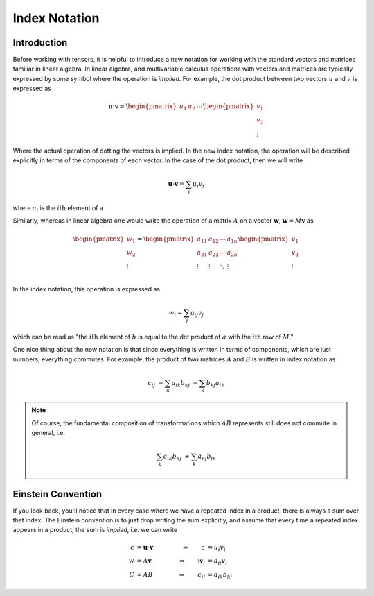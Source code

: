 Index Notation
==============

Introduction
------------

Before working with tensors, it is helpful to introduce a new notation for
working with the standard vectors and matrices familiar in linear algebra. In
linear algebra, and multivariable calculus operations with vectors and matrices
are typically expressed by some symbol where the operation is *implied*. For
example, the dot product between two vectors :math:`u` and :math:`v` is
expressed as

.. math::

    \mathbf{u} \cdot \mathbf{v} =
    \begin{pmatrix} u_1 & u_2 & \cdots \end{pmatrix}
    \begin{pmatrix} v_1 \\ v_2 \\ \vdots \end{pmatrix}

Where the actual operation of dotting the vectors is implied. In the new index
notation, the operation will be described explicitly in terms of the components
of each vector. In the case of the dot product, then we will write

.. math::

    \mathbf{u} \cdot \mathbf{v} = \sum_i u_i v_i

where :math:`a_i` is the :math:`i\mathrm{th}` element of a.

Similarly, whereas in linear algebra one would write the operation of a matrix
:math:`A` on a vector :math:`\mathbf{w}`, :math:`\mathbf{w} = M\mathbf{v}` as

.. math::

    \begin{pmatrix} w_1 \\ w_2 \\ \vdots \end{pmatrix} =
    \begin{pmatrix}
        a_{11} & a_{12} & \cdots & a_{1n} \\
        a_{21} & a_{22} & \cdots & a_{2n} \\
        \vdots & \vdots & \ddots & \vdots \\
    \end{pmatrix}
    \begin{pmatrix} v_1 \\ v_2 \\ \vdots \end{pmatrix}

In the index notation, this operation is expressed as

.. math::

    w_i = \sum_j a_{ij} v_j

which can be read as "the :math:`i\mathrm{th}` element of :math:`b` is equal to
the dot product of :math:`a` with the :math:`i\mathrm{th}` row of :math:`M`."

One nice thing about the new notation is that since everything is written in
terms of components, which are just numbers, everything commutes. For example,
the product of two matrices :math:`A` and :math:`B` is written in index notation
as

.. math::

    c_{ij} &= \sum_k a_{ik} b_{kj} &= \sum_k b_{kj} a_{ik}

.. note::
    Of course, the fundamental composition of transformations which :math:`AB`
    represents still does not commute in general, i.e.

    .. math::

        \sum_k a_{ik} b_{kj} &\neq \sum_k a_{kj} b_{ik}

Einstein Convention
-------------------

If you look back, you'll notice that in every case where we have a repeated
index in a product, there is always a sum over that index. The Einstein
convention is to just drop writing the sum explicitly, and assume that every
time a repeated index appears in a product, the sum is *implied*, i.e. we can
write

.. math::

    c &= \mathbf{u} \cdot \mathbf{v} \qquad &\Leftrightarrow \qquad c &= u_i v_i \\
    w &= A \mathbf{v}                \qquad &\Leftrightarrow \qquad w_i &= a_{ij} v_j \\
    C &= A B                         \qquad &\Leftrightarrow \qquad c_{ij} &= a_{ik} b_{kj}


